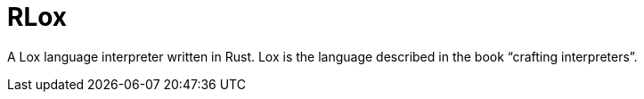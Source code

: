 = RLox

A Lox language interpreter written in Rust.
Lox is the language described in the book "`crafting interpreters`".
